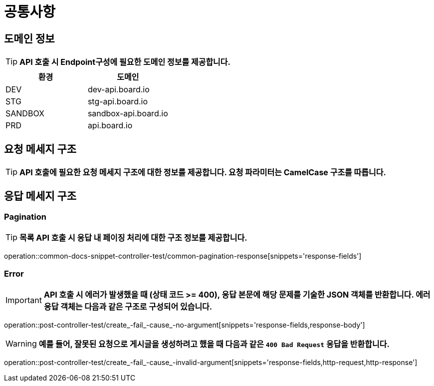 [[common]]
= ** 공통사항 **

[[common-domain]]
== ** 도메인 정보 **
****
TIP: ** API 호출 시 Endpoint구성에 필요한 도메인 정보를 제공합니다. **
|===
| 환경 | 도메인

| DEV | dev-api.board.io

| STG | stg-api.board.io

| SANDBOX | sandbox-api.board.io

| PRD | api.board.io
|===
****

[[common-request]]
== ** 요청 메세지 구조 **
====
TIP: ** API 호출에 필요한 요청 메세지 구조에 대한 정보를 제공합니다. 요청 파라미터는 CamelCase 구조를 따릅니다. **

====

[[common-response]]
== ** 응답 메세지 구조 **

[[common-response-pagination]]
=== ** Pagination **
====

TIP: ** 목록 API 호출 시 응답 내 페이징 처리에 대한 구조 정보를 제공합니다. **

operation::common-docs-snippet-controller-test/common-pagination-response[snippets='response-fields']
====


[[common-response-errors]]
=== ** Error **
====
IMPORTANT: ** API 호출 시 에러가 발생했을 때 (상태 코드 >= 400), 응답 본문에 해당 문제를 기술한 JSON 객체를 반환합니다.
에러 응답 객체는 다음과 같은 구조로 구성되어 있습니다. **

operation::post-controller-test/create_-fail_-cause_-no-argument[snippets='response-fields,response-body']

WARNING: ** 예를 들어, 잘못된 요청으로 게시글을 생성하려고 했을 때 다음과 같은 `400 Bad Request` 응답을 반환합니다. **

operation::post-controller-test/create_-fail_-cause_-invalid-argument[snippets='response-fields,http-request,http-response']
====
